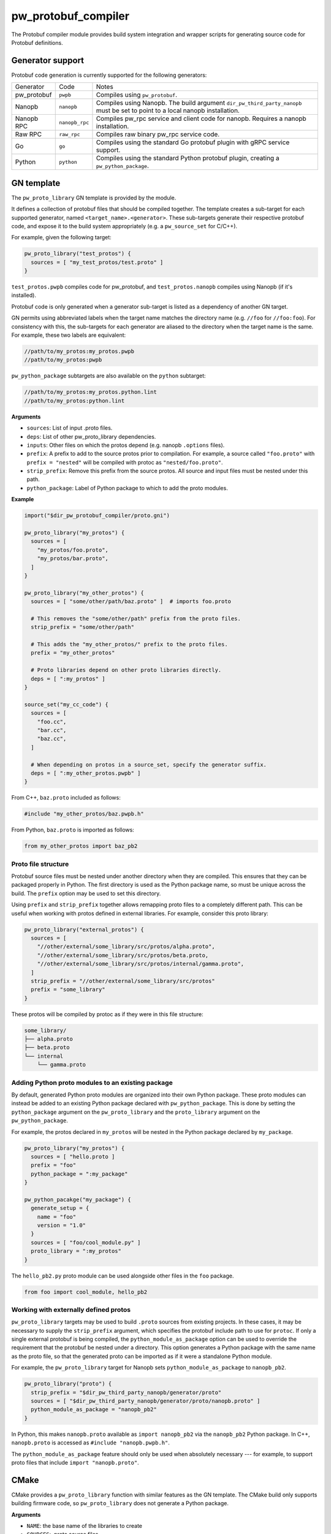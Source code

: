 .. _module-pw_protobuf_compiler:

--------------------
pw_protobuf_compiler
--------------------
The Protobuf compiler module provides build system integration and wrapper
scripts for generating source code for Protobuf definitions.

Generator support
=================
Protobuf code generation is currently supported for the following generators:

+-------------+----------------+-----------------------------------------------+
| Generator   | Code           | Notes                                         |
+-------------+----------------+-----------------------------------------------+
| pw_protobuf | ``pwpb``       | Compiles using ``pw_protobuf``.               |
+-------------+----------------+-----------------------------------------------+
| Nanopb      | ``nanopb``     | Compiles using Nanopb. The build argument     |
|             |                | ``dir_pw_third_party_nanopb`` must be set to  |
|             |                | point to a local nanopb installation.         |
+-------------+----------------+-----------------------------------------------+
| Nanopb RPC  | ``nanopb_rpc`` | Compiles pw_rpc service and client code for   |
|             |                | nanopb. Requires a nanopb installation.       |
+-------------+----------------+-----------------------------------------------+
| Raw RPC     | ``raw_rpc``    | Compiles raw binary pw_rpc service code.      |
+-------------+----------------+-----------------------------------------------+
| Go          | ``go``         | Compiles using the standard Go protobuf       |
|             |                | plugin with gRPC service support.             |
+-------------+----------------+-----------------------------------------------+
| Python      | ``python``     | Compiles using the standard Python protobuf   |
|             |                | plugin, creating a ``pw_python_package``.     |
+-------------+----------------+-----------------------------------------------+

GN template
===========
The ``pw_proto_library`` GN template is provided by the module.

It defines a collection of protobuf files that should be compiled together. The
template creates a sub-target for each supported generator, named
``<target_name>.<generator>``. These sub-targets generate their respective
protobuf code, and expose it to the build system appropriately (e.g. a
``pw_source_set`` for C/C++).

For example, given the following target:

.. code-block::

  pw_proto_library("test_protos") {
    sources = [ "my_test_protos/test.proto" ]
  }

``test_protos.pwpb`` compiles code for pw_protobuf, and ``test_protos.nanopb``
compiles using Nanopb (if it's installed).

Protobuf code is only generated when a generator sub-target is listed as a
dependency of another GN target.

GN permits using abbreviated labels when the target name matches the directory
name (e.g. ``//foo`` for ``//foo:foo``). For consistency with this, the
sub-targets for each generator are aliased to the directory when the target name
is the same. For example, these two labels are equivalent:

.. code-block::

  //path/to/my_protos:my_protos.pwpb
  //path/to/my_protos:pwpb

``pw_python_package`` subtargets are also available on the ``python`` subtarget:

.. code-block::

  //path/to/my_protos:my_protos.python.lint
  //path/to/my_protos:python.lint

**Arguments**

* ``sources``: List of input .proto files.
* ``deps``: List of other pw_proto_library dependencies.
* ``inputs``: Other files on which the protos depend (e.g. nanopb ``.options``
  files).
* ``prefix``: A prefix to add to the source protos prior to compilation. For
  example, a source called ``"foo.proto"`` with ``prefix = "nested"`` will be
  compiled with protoc as ``"nested/foo.proto"``.
* ``strip_prefix``: Remove this prefix from the source protos. All source and
  input files must be nested under this path.
* ``python_package``: Label of Python package to which to add the proto modules.

**Example**

.. code-block::

  import("$dir_pw_protobuf_compiler/proto.gni")

  pw_proto_library("my_protos") {
    sources = [
      "my_protos/foo.proto",
      "my_protos/bar.proto",
    ]
  }

  pw_proto_library("my_other_protos") {
    sources = [ "some/other/path/baz.proto" ]  # imports foo.proto

    # This removes the "some/other/path" prefix from the proto files.
    strip_prefix = "some/other/path"

    # This adds the "my_other_protos/" prefix to the proto files.
    prefix = "my_other_protos"

    # Proto libraries depend on other proto libraries directly.
    deps = [ ":my_protos" ]
  }

  source_set("my_cc_code") {
    sources = [
      "foo.cc",
      "bar.cc",
      "baz.cc",
    ]

    # When depending on protos in a source_set, specify the generator suffix.
    deps = [ ":my_other_protos.pwpb" ]
  }

From C++, ``baz.proto`` included as follows:

.. code-block:: cpp

  #include "my_other_protos/baz.pwpb.h"

From Python, ``baz.proto`` is imported as follows:

.. code-block:: python

  from my_other_protos import baz_pb2

Proto file structure
--------------------
Protobuf source files must be nested under another directory when they are
compiled. This ensures that they can be packaged properly in Python. The first
directory is used as the Python package name, so must be unique across the
build. The ``prefix`` option may be used to set this directory.

Using ``prefix`` and ``strip_prefix`` together allows remapping proto files to
a completely different path. This can be useful when working with protos defined
in external libraries. For example, consider this proto library:

.. code-block::

  pw_proto_library("external_protos") {
    sources = [
      "//other/external/some_library/src/protos/alpha.proto",
      "//other/external/some_library/src/protos/beta.proto,
      "//other/external/some_library/src/protos/internal/gamma.proto",
    ]
    strip_prefix = "//other/external/some_library/src/protos"
    prefix = "some_library"
  }

These protos will be compiled by protoc as if they were in this file structure:

.. code-block::

  some_library/
  ├── alpha.proto
  ├── beta.proto
  └── internal
      └── gamma.proto

.. _module-pw_protobuf_compiler-add-to-python-package:

Adding Python proto modules to an existing package
--------------------------------------------------
By default, generated Python proto modules are organized into their own Python
package. These proto modules can instead be added to an existing Python package
declared with ``pw_python_package``. This is done by setting the
``python_package`` argument on the ``pw_proto_library`` and the
``proto_library`` argument on the ``pw_python_package``.

For example, the protos declared in ``my_protos`` will be nested in the Python
package declared by ``my_package``.

.. code-block::

  pw_proto_library("my_protos") {
    sources = [ "hello.proto ]
    prefix = "foo"
    python_package = ":my_package"
  }

  pw_python_pacakge("my_package") {
    generate_setup = {
      name = "foo"
      version = "1.0"
    }
    sources = [ "foo/cool_module.py" ]
    proto_library = ":my_protos"
  }

The ``hello_pb2.py`` proto module can be used alongside other files in the
``foo`` package.

.. code-block:: python

  from foo import cool_module, hello_pb2

Working with externally defined protos
--------------------------------------
``pw_proto_library`` targets may be used to build ``.proto`` sources from
existing projects. In these cases, it may be necessary to supply the
``strip_prefix`` argument, which specifies the protobuf include path to use for
``protoc``. If only a single external protobuf is being compiled, the
``python_module_as_package`` option can be used to override the requirement that
the protobuf be nested under a directory. This option generates a Python package
with the same name as the proto file, so that the generated proto can be
imported as if it were a standalone Python module.

For example, the ``pw_proto_library`` target for Nanopb sets
``python_module_as_package`` to ``nanopb_pb2``.

.. code-block::

  pw_proto_library("proto") {
    strip_prefix = "$dir_pw_third_party_nanopb/generator/proto"
    sources = [ "$dir_pw_third_party_nanopb/generator/proto/nanopb.proto" ]
    python_module_as_package = "nanopb_pb2"
  }

In Python, this makes ``nanopb.proto`` available as ``import nanopb_pb2`` via
the ``nanopb_pb2`` Python package. In C++, ``nanopb.proto`` is accessed as
``#include "nanopb.pwpb.h"``.

The ``python_module_as_package`` feature should only be used when absolutely
necessary --- for example, to support proto files that include
``import "nanopb.proto"``.

CMake
=====
CMake provides a ``pw_proto_library`` function with similar features as the
GN template. The CMake build only supports building firmware code, so
``pw_proto_library`` does not generate a Python package.

**Arguments**

* ``NAME``: the base name of the libraries to create
* ``SOURCES``: .proto source files
* ``DEPS``: dependencies on other ``pw_proto_library`` targets
* ``PREFIX``: prefix add to the proto files
* ``STRIP_PREFIX``: prefix to remove from the proto files
* ``INPUTS``: files to include along with the .proto files (such as Nanopb
  .options files)

**Example**

 .. code-block:: cmake

  include($ENV{PW_ROOT}/pw_build/pigweed.cmake)
  include($ENV{PW_ROOT}/pw_protobuf_compiler/proto.cmake)

  pw_proto_library(my_module.my_protos
    SOURCES
      my_protos/foo.proto
      my_protos/bar.proto
  )

  pw_proto_library(my_module.my_protos
    SOURCES
      my_protos/foo.proto
      my_protos/bar.proto
  )

  pw_proto_library(my_module.my_other_protos
    SOURCES
      some/other/path/baz.proto  # imports foo.proto

    # This removes the "some/other/path" prefix from the proto files.
    STRIP_PREFIX
      some/other/path

    # This adds the "my_other_protos/" prefix to the proto files.
    PREFIX
      my_other_protos

    # Proto libraries depend on other proto libraries directly.
    DEPS
      my_module.my_protos
  )

  add_library(my_module.my_cc_code
      foo.cc
      bar.cc
      baz.cc
  )

  # When depending on protos in a source_set, specify the generator suffix.
  target_link_libraries(my_module.my_cc_code PUBLIC
    my_module.my_other_protos.pwpb
  )

These proto files are accessed in C++ the same as in the GN build:

.. code-block:: cpp

  #include "my_other_protos/baz.pwpb.h"

Bazel
=====
Bazel provides a ``pw_proto_library`` rule with similar features as the
GN template. The Bazel build only supports building firmware code, so
``pw_proto_library`` does not generate a Python package. The Bazel rules differ
slightly compared to the GN build to be more in line with what would be
considered idiomatic in Bazel.

To use Pigweeds Protobuf rules you must first pull in the required dependencies
into your Bazel WORKSPACE file. e.g.

.. code-block:: python

  # WORKSPACE ...
  load("@pigweed//pw_protobuf_compiler:deps.bzl", "pw_protobuf_dependencies")
  pw_protobuf_dependencies()

Bazel uses a different set of rules to manage proto files than it does to
compile them. e.g.

.. code-block:: python

  # BUILD ...
  load("@rules_proto//proto:defs.bzl", "proto_library")
  load("@pigweed//pw_protobuf_compiler:proto.bzl", "pw_proto_library")

  # Manages proto sources and dependencies.
  proto_library(
    name = "my_proto",
    srcs = [
      "my_protos/foo.proto",
      "my_protos/bar.proto",
    ]
  )

  # Compiles dependant protos to C++.
  pw_proto_library(
    name = "my_cc_proto",
    deps = [":my_proto"],
  )

  # Library that depends on generated proto targets.
  pw_cc_library(
    name = "my_lib",
    srcs = ["my/lib.cc"],
    deps = [":my_cc_proto"],
  )

From ``my/lib.cc`` you can now include the generated headers.
e.g.

.. code:: cpp

  #include "my_protos/bar.pwpb.h"